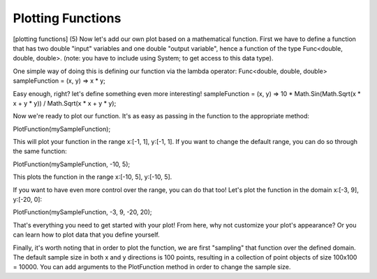 .. _plottingfunctions:

Plotting Functions
=================

[plotting functions]
(5) Now let's add our own plot based on a mathematical function. First we have to define a function that has two double "input" variables and one double "output variable", hence a function of the type Func<double, double, double>. (note: you have to include using System; to get access to this data type).

One simple way of doing this is defining our function via the lambda operator:
Func<double, double, double> sampleFunction = (x, y) => x * y;

Easy enough, right? let's define something even more interesting!
sampleFunction = (x, y) => 10 * Math.Sin(Math.Sqrt(x * x + y * y)) / Math.Sqrt(x * x + y * y);

Now we're ready to plot our function. It's as easy as passing in the function to the appropriate method:

PlotFunction(mySampleFunction);

This will plot your function in the range x:[-1, 1], y:[-1, 1]. If you want to change the default range, you can do so through the same function:

PlotFunction(mySampleFunction, -10, 5);

This plots the function in the range x:[-10, 5], y:[-10, 5].

If you want to have even more control over the range, you can do that too! Let's plot the function in the domain x:[-3, 9], y:[-20, 0]:

PlotFunction(mySampleFunction, -3, 9, -20, 20);

That's everything you need to get started with your plot! From here, why not customize your plot's appearance? Or you can learn how to plot data that you define yourself.

Finally, it's worth noting that in order to plot the function, we are first "sampling" that function over the defined domain. The default sample size in both x and y directions is 100 points, resulting in a collection of point objects of size 100x100 = 10000. You can add arguments to the PlotFunction method in order to change the sample size.
